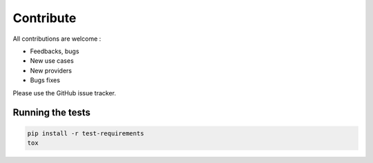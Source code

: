 Contribute
==========

All contributions are welcome :

* Feedbacks, bugs
* New use cases
* New providers
* Bugs fixes

Please use the GitHub issue tracker.

Running the tests
-----------------

.. code-block:: bash

    pip install -r test-requirements
    tox

